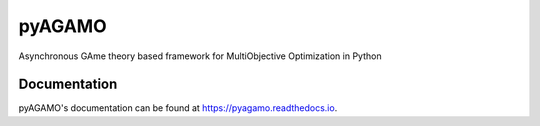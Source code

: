 pyAGAMO
=======
Asynchronous GAme theory based framework for MultiObjective Optimization in Python

.. image:: https://readthedocs.org/projects/pyagamo/badge/?version=latest
    :target: https://pyagamo.readthedocs.io/en/latest/?badge=latest
    :alt: Documentation Status

Documentation
-------------
pyAGAMO's documentation can be found at https://pyagamo.readthedocs.io.
